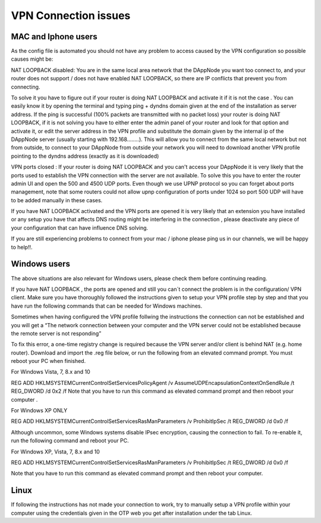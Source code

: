 .. index:: ! VPN Connection issues

.. VPN Connection issues:

######################
VPN Connection issues
######################

MAC and Iphone users
====================

As the config file is automated you should not have any problem to access caused by the VPN configuration so possible causes might be:

NAT LOOPBACK disabled: You are in the same local area network that the DAppNode you want too connect to, and your router does not support / does not have enabled NAT LOOPBACK, so there are IP conflicts that prevent you from connecting. 

To solve it you have to figure out if your router is doing NAT LOOPBACK and activate it if it is not the case . You can easily know it by opening  the terminal and typing ping + dyndns domain given at the end of the installation as server address. If the ping is successful (100% packets are transmitted with no packet loss) your router is doing NAT LOOPBACK, if it is not solving  you have to either enter the admin panel of your router and look for that option and activate it, or edit the server address in the VPN profile and substitute the domain given by the internal ip of the DAppNode server (usually starting with 192.168……..). This will allow you to connect from the same local network but not  from outside, to connect  to your DAppNode from outside your network you will need  to download another VPN profile pointing to the dyndns  address (exactly as  it is downloaded)   

VPN ports closed : If your router is doing NAT LOOPBACK and you can't access your DAppNode it is very likely that the ports used to establish the VPN connection with the server are not available. To solve this you have to enter the router  admin UI and open the 500 and 4500 UDP ports. Even though we use UPNP protocol so you can forget about ports management, note that some routers could not allow upnp configuration of ports under 1024 so port 500 UDP will have to be added manually in these cases. 

If you have NAT LOOPBACK activated and the VPN ports are opened it is very likely that an extension you have installed or any setup you have that affects DNS routing might be interfering in the connection , please deactivate any piece of your configuration that can have  influence  DNS solving. 

If you are still experiencing problems to connect from your mac / iphone please ping us in our channels, we will be happy to help!!. 


Windows  users
==============

The above situations are also relevant for Windows users, please check them before continuing reading. 

If you have NAT  LOOPBACK , the ports are opened and still you can´t connect the problem is in the configuration/ VPN client. Make sure you have thoroughly followed the instructions given to setup your VPN profile step by step and that you have run the following commands that  can be needed  for Windows machines.      

Sometimes when having configured the VPN profile follwing the instructions the connection can not be established and you will  get  a “The network connection between your computer and the VPN server could not be established because the remote server is not responding” 

To fix this error, a one-time registry change is required because the VPN server and/or client is behind NAT (e.g. home router). Download and import the .reg file below, or run the following from an elevated command prompt. You must reboot your PC when finished.

For Windows Vista, 7, 8.x and 10 

REG ADD HKLM\SYSTEM\CurrentControlSet\Services\PolicyAgent /v AssumeUDPEncapsulationContextOnSendRule /t REG_DWORD /d 0x2 /f
Note  that you have to run this command as elevated command prompt  and then reboot your computer . 

For Windows XP ONLY

REG ADD HKLM\SYSTEM\CurrentControlSet\Services\RasMan\Parameters /v ProhibitIpSec /t REG_DWORD /d 0x0 /f

Although uncommon, some Windows systems disable IPsec encryption, causing the connection to fail. To re-enable it, run the following command and reboot your PC.

For Windows XP, Vista, 7, 8.x and 10 

REG ADD HKLM\SYSTEM\CurrentControlSet\Services\RasMan\Parameters /v ProhibitIpSec /t REG_DWORD /d 0x0 /f

Note  that you have to run this command as elevated command prompt and then reboot your computer.

Linux
=====

If following the instructions has not made your connection to work, try to manually setup a VPN profile within your computer using the credentials given in the OTP web you get after installation under the tab Linux. 

